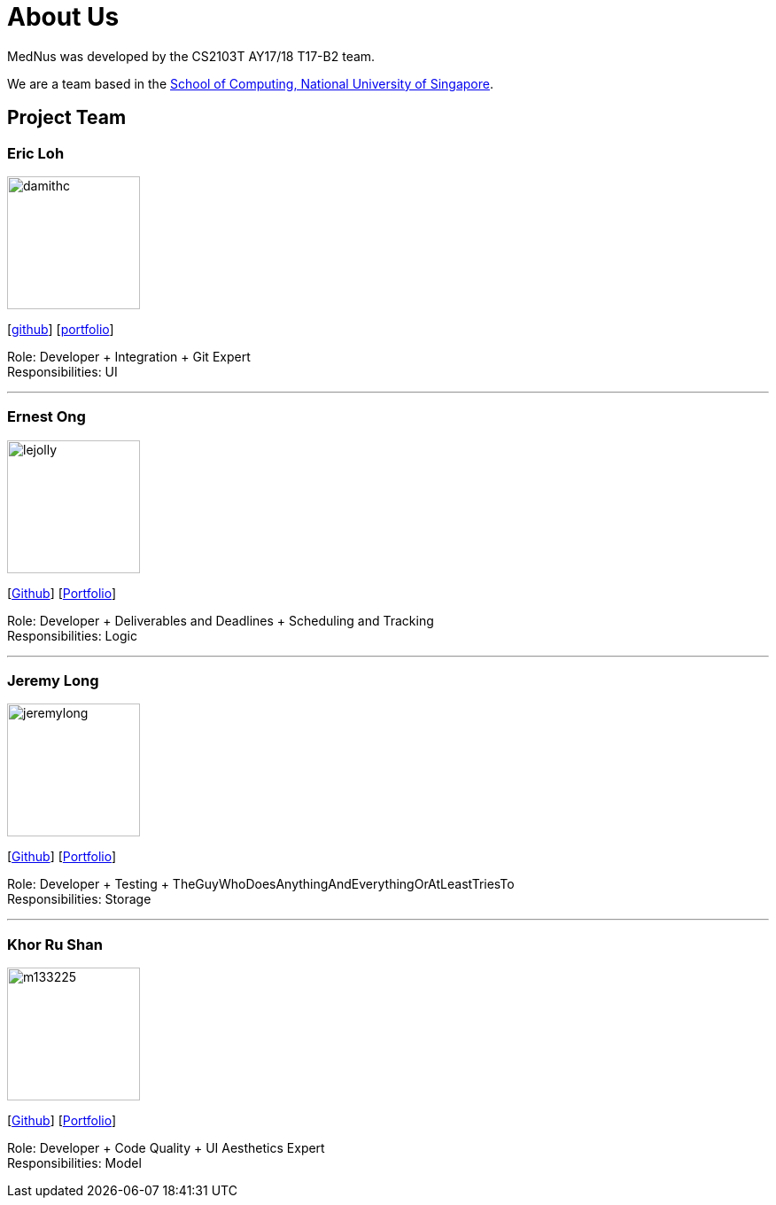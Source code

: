 = About Us
:relfileprefix: team/
ifdef::env-github,env-browser[:outfilesuffix: .adoc]
:imagesDir: images
:stylesDir: stylesheets

MedNus was developed by the CS2103T AY17/18 T17-B2 team. +

We are a team based in the http://www.comp.nus.edu.sg[School of Computing, National University of Singapore].

== Project Team

=== Eric Loh
image::damithc.jpg[width="150", align="left"]
{empty}[https://github.com/damithc[github]] [<<johndoe#, portfolio>>]

Role: Developer + Integration + Git Expert +
Responsibilities: UI

'''

=== Ernest Ong
image::lejolly.jpg[width="150", align="left"]
{empty}[http://github.com/lejolly[Github]] [<<johndoe#, Portfolio>>]

Role: Developer + Deliverables and Deadlines + Scheduling and Tracking +
Responsibilities: Logic

'''

=== Jeremy Long
image::jeremylong.JPG[width="150", align="left"]
{empty}[https://github.com/Jeremylsw[Github]] [<<jeremylong#, Portfolio>>]

Role: Developer + Testing + TheGuyWhoDoesAnythingAndEverythingOrAtLeastTriesTo +
Responsibilities: Storage

'''

=== Khor Ru Shan
image::m133225.jpg[width="150", align="left"]
{empty}[http://github.com/m133225[Github]] [<<johndoe#, Portfolio>>]

Role: Developer + Code Quality + UI Aesthetics Expert +
Responsibilities: Model


